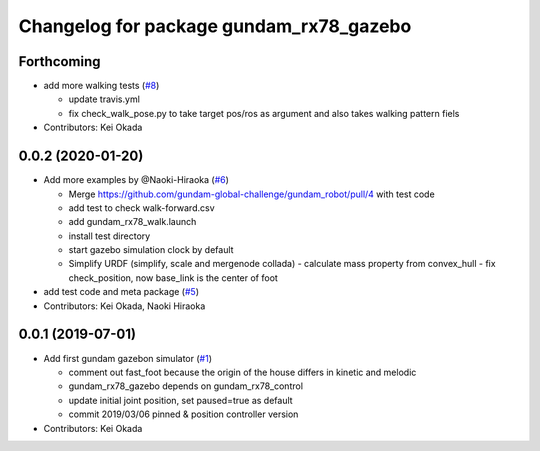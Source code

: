 ^^^^^^^^^^^^^^^^^^^^^^^^^^^^^^^^^^^^^^^^
Changelog for package gundam_rx78_gazebo
^^^^^^^^^^^^^^^^^^^^^^^^^^^^^^^^^^^^^^^^

Forthcoming
-----------
* add more walking tests (`#8 <https://github.com/gundam-global-challenge/gundam_robot/issues/8>`_)

  * update travis.yml
  * fix check_walk_pose.py to take target pos/ros as argument and also takes walking pattern fiels

* Contributors: Kei Okada

0.0.2 (2020-01-20)
------------------
* Add more examples by @Naoki-Hiraoka (`#6 <https://github.com/gundam-global-challenge/gundam_robot/issues/6>`_)

  * Merge https://github.com/gundam-global-challenge/gundam_robot/pull/4  with test code
  * add test to check walk-forward.csv
  * add gundam_rx78_walk.launch
  * install test directory
  * start gazebo simulation clock by default
  * Simplify URDF (simplify, scale and mergenode collada)
    - calculate mass property from convex_hull
    - fix check_position, now base_link is the center of foot

* add test code and meta package (`#5 <https://github.com/gundam-global-challenge/gundam_robot/issues/5>`_)

* Contributors: Kei Okada, Naoki Hiraoka

0.0.1 (2019-07-01)
------------------
* Add first gundam gazebon simulator (`#1 <https://github.com/gundam-global-challenge/gundam_robot/issues/1>`_)

  * comment out fast_foot because the origin of the house differs in kinetic and melodic
  * gundam_rx78_gazebo depends on gundam_rx78_control
  * update initial joint position, set paused=true as default
  * commit 2019/03/06 pinned & position controller version

* Contributors: Kei Okada
